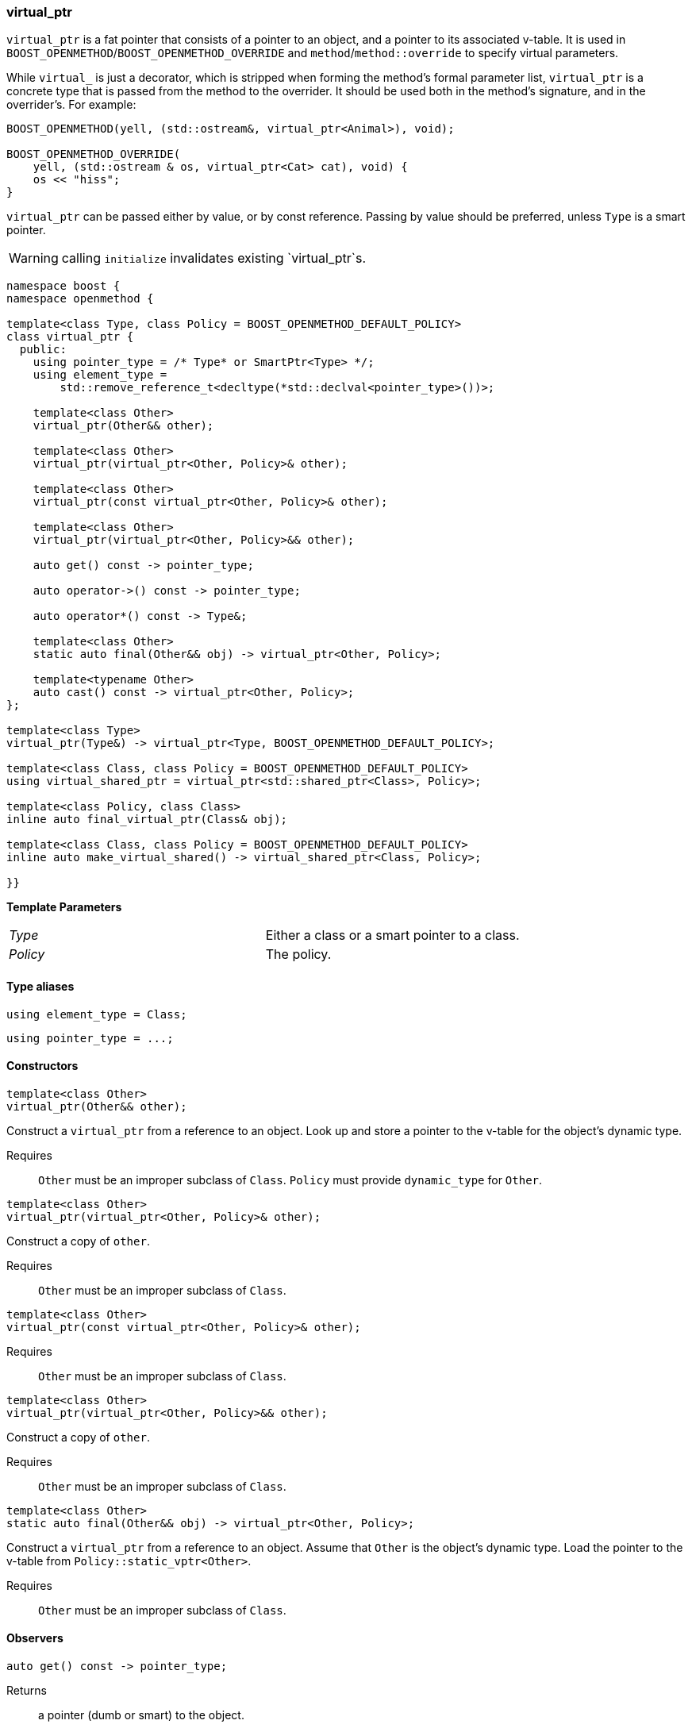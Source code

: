 
[#virtual_ptr]

=== virtual_ptr


`virtual_ptr` is a fat pointer that consists of a pointer to an object, and a
pointer to its associated v-table. It is used in
`BOOST_OPENMETHOD`/`BOOST_OPENMETHOD_OVERRIDE` and `method`/`method::override`
to specify virtual parameters.

While `virtual_` is just a decorator, which is stripped when forming the
method's formal parameter list, `virtual_ptr` is a concrete type that is passed
from the method to the overrider. It should be used both in the method's
signature, and in the overrider's. For example:

```c++
BOOST_OPENMETHOD(yell, (std::ostream&, virtual_ptr<Animal>), void);

BOOST_OPENMETHOD_OVERRIDE(
    yell, (std::ostream & os, virtual_ptr<Cat> cat), void) {
    os << "hiss";
}
```

`virtual_ptr` can be passed either by value, or by const reference. Passing by
value should be preferred, unless `Type` is a smart pointer.

WARNING: calling `initialize` invalidates existing `virtual_ptr`s.

```c++
namespace boost {
namespace openmethod {

template<class Type, class Policy = BOOST_OPENMETHOD_DEFAULT_POLICY>
class virtual_ptr {
  public:
    using pointer_type = /* Type* or SmartPtr<Type> */;
    using element_type =
        std::remove_reference_t<decltype(*std::declval<pointer_type>())>;

    template<class Other>
    virtual_ptr(Other&& other);

    template<class Other>
    virtual_ptr(virtual_ptr<Other, Policy>& other);

    template<class Other>
    virtual_ptr(const virtual_ptr<Other, Policy>& other);

    template<class Other>
    virtual_ptr(virtual_ptr<Other, Policy>&& other);

    auto get() const -> pointer_type;

    auto operator->() const -> pointer_type;

    auto operator*() const -> Type&;

    template<class Other>
    static auto final(Other&& obj) -> virtual_ptr<Other, Policy>;

    template<typename Other>
    auto cast() const -> virtual_ptr<Other, Policy>;
};

template<class Type>
virtual_ptr(Type&) -> virtual_ptr<Type, BOOST_OPENMETHOD_DEFAULT_POLICY>;

template<class Class, class Policy = BOOST_OPENMETHOD_DEFAULT_POLICY>
using virtual_shared_ptr = virtual_ptr<std::shared_ptr<Class>, Policy>;

template<class Policy, class Class>
inline auto final_virtual_ptr(Class& obj);

template<class Class, class Policy = BOOST_OPENMETHOD_DEFAULT_POLICY>
inline auto make_virtual_shared() -> virtual_shared_ptr<Class, Policy>;

}}
```

*Template Parameters*

[cols="1,1"]
|===

| _Type_
| Either a class or a smart pointer to a class.


| _Policy_
| The policy.

|===

#### Type aliases

```c++
using element_type = Class;
```

```c++
using pointer_type = ...;
```

#### Constructors

```c++
template<class Other>
virtual_ptr(Other&& other);
```

Construct a `virtual_ptr` from a reference to an object. Look up and store a
pointer to the v-table for the object's dynamic type.

Requires;; `Other` must be an improper subclass of `Class`. `Policy` must
provide `dynamic_type` for `Other`.

```c++
template<class Other>
virtual_ptr(virtual_ptr<Other, Policy>& other);
```

Construct a copy of `other`.

Requires;; `Other` must be an improper subclass of `Class`.

```c++
template<class Other>
virtual_ptr(const virtual_ptr<Other, Policy>& other);
```

Requires;; `Other` must be an improper subclass of `Class`.

```c++
template<class Other>
virtual_ptr(virtual_ptr<Other, Policy>&& other);
```

Construct a copy of `other`.

Requires;; `Other` must be an improper subclass of `Class`.

```c++
template<class Other>
static auto final(Other&& obj) -> virtual_ptr<Other, Policy>;
```

Construct a `virtual_ptr` from a reference to an object. Assume that `Other` is
the object's dynamic type. Load the pointer to the v-table from
`Policy::static_vptr<Other>`.

Requires;; `Other` must be an improper subclass of `Class`.

#### Observers

```c++
auto get() const -> pointer_type;
```

Returns;; a pointer (dumb or smart) to the object.

```c++
auto operator->() const -> pointer_type;
```

Returns;; a pointer to the object.

```c++
auto operator*() const -> element_type&;
```

Returns;; a reference to the object.

```c++
template<typename Other>
auto cast() const -> virtual_ptr<Other, Policy>;
```

Returns;; a `virtual_ptr` to the same object, cast to...

Errors;; handled by facet `rtti` if `Other` is not an accessible subclass of
`Class`; `std_rtti` throws a `std::bad_cast` .

#### Deduction guide

```c++
template<class Type>
virtual_ptr(Type&) -> virtual_ptr<Type, BOOST_OPENMETHOD_DEFAULT_POLICY>;
```

#### Non-member type alias

```c++
template<class Class, class Policy = BOOST_OPENMETHOD_DEFAULT_POLICY>
using virtual_shared_ptr = virtual_ptr<std::shared_ptr<Class>, Policy>;
```

#### Non-member constructors

```c++
template<class Policy, class Class>
inline auto final_virtual_ptr(Class& obj);
```

Construct a `virtual_ptr` from a reference to an object. Assume that `Class` is
the object's dynamic type. Load the pointer to the v-table from
`Policy::static_vptr<Class>`.

```c++
template<class Class, class Policy = BOOST_OPENMETHOD_DEFAULT_POLICY>
inline auto make_virtual_shared() -> virtual_shared_ptr<Class, Policy>;
```

Construct an instance of `Class` using `std::make_shared`, and return a
`virtual_shared_ptr` to it. Load the pointer to the v-table from
`Policy::static_vptr<Class>`.
